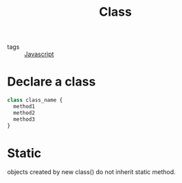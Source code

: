 #+title: Class
#+ROAM_TAGS: Javascript

- tags :: [[file:20210327205115-javascript.org][Javascript]]

* Declare a class

#+begin_src js
class class_name {
  method1
  method2
  method3
}
#+end_src

* Static

  objects created by new class() do not inherit static method.
